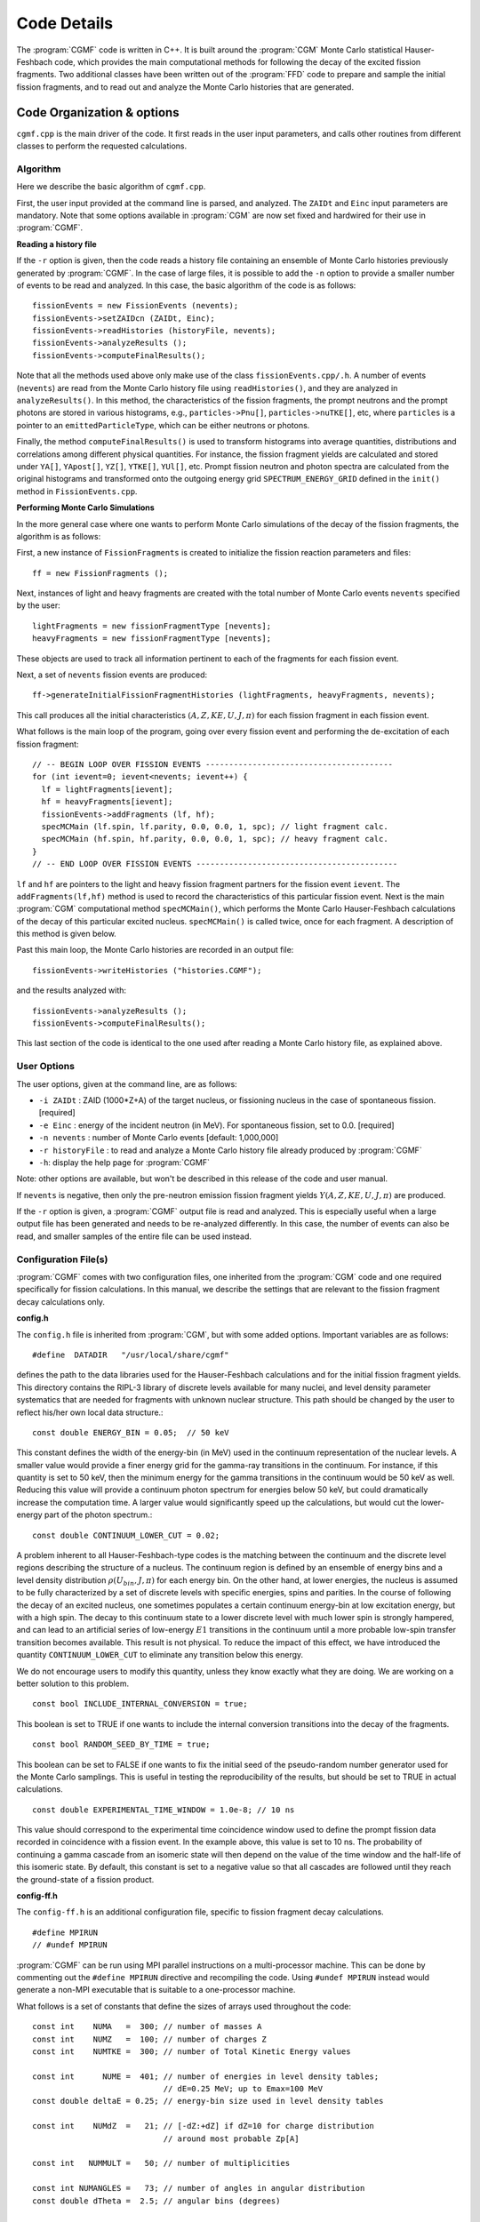 ************
Code Details
************

The :program:`CGMF` code is written in C++. It is built around the :program:`CGM` Monte Carlo statistical Hauser-Feshbach code, which provides the main computational methods for following the decay of the excited fission fragments. Two additional classes have been written out of the :program:`FFD` code to prepare and sample the initial fission fragments, and to read out and analyze the Monte Carlo histories that are generated.

Code Organization & options
===========================

``cgmf.cpp`` is the main driver of the code. It first reads in the user input parameters, and calls other routines from different classes to perform the requested calculations. 

Algorithm
---------

Here we describe the basic algorithm of ``cgmf.cpp``.


.. image:: _static/images/cgmf_flowchart.png
   :width: 80%
   :align: center


First, the user input provided at the command line is parsed, and analyzed. The ``ZAIDt`` and ``Einc`` input parameters are mandatory. Note that some options available in :program:`CGM` are now set fixed and hardwired for their use in :program:`CGMF`.

**Reading a history file**

If the ``-r`` option is given, then the code reads a history file containing an ensemble of Monte Carlo histories previously generated by :program:`CGMF`. In the case of large files, it is possible to add the ``-n`` option to provide a smaller number of events to be read and analyzed. In this case, the basic algorithm of the code is as follows::

	fissionEvents = new FissionEvents (nevents);
   	fissionEvents->setZAIDcn (ZAIDt, Einc);
 	fissionEvents->readHistories (historyFile, nevents);
	fissionEvents->analyzeResults ();
	fissionEvents->computeFinalResults();

Note that all the methods used above only make use of the class ``fissionEvents.cpp/.h``. A number of events (``nevents``) are read from the Monte Carlo history file using ``readHistories()``, and they are analyzed in ``analyzeResults()``. In this method, the characteristics of the fission fragments, the prompt neutrons and the prompt photons are stored in various histograms, e.g., ``particles->Pnu[]``, ``particles->nuTKE[]``, etc, where ``particles`` is a pointer to an ``emittedParticleType``, which can be either neutrons or photons.

Finally, the method ``computeFinalResults()`` is used to transform histograms into average quantities, distributions and correlations among different physical quantities. For instance, the fission fragment yields are calculated and stored under ``YA[]``, ``YApost[]``, ``YZ[]``, ``YTKE[]``, ``YUl[]``, etc. Prompt fission neutron and photon spectra are calculated from the original histograms and transformed onto the outgoing energy grid ``SPECTRUM_ENERGY_GRID`` defined in the ``init()`` method in ``FissionEvents.cpp``.


**Performing Monte Carlo Simulations**

In the more general case where one wants to perform Monte Carlo simulations of the decay of the fission fragments, the algorithm is as follows:

First, a new instance of ``FissionFragments`` is created to initialize the fission reaction parameters and files::

	ff = new FissionFragments ();


Next, instances of light and heavy fragments are created with the total number of Monte Carlo events ``nevents`` specified by the user::

	lightFragments = new fissionFragmentType [nevents];
	heavyFragments = new fissionFragmentType [nevents];

These objects are used to track all information pertinent to each of the fragments for each fission event.

Next, a set of ``nevents`` fission events are produced::

	ff->generateInitialFissionFragmentHistories (lightFragments, heavyFragments, nevents);

This call produces all the initial characteristics :math:`(A,Z,KE,U,J,\pi)` for each fission fragment in each fission event.

What follows is the main loop of the program, going over every fission event and performing the de-excitation of each fission fragment::

  // -- BEGIN LOOP OVER FISSION EVENTS ----------------------------------------
  for (int ievent=0; ievent<nevents; ievent++) {
    lf = lightFragments[ievent];
    hf = heavyFragments[ievent];
    fissionEvents->addFragments (lf, hf);
    specMCMain (lf.spin, lf.parity, 0.0, 0.0, 1, spc); // light fragment calc.
    specMCMain (hf.spin, hf.parity, 0.0, 0.0, 1, spc); // heavy fragment calc.
  }
  // -- END LOOP OVER FISSION EVENTS -------------------------------------------

``lf`` and ``hf`` are pointers to the light and heavy fission fragment partners for the fission event ``ievent``. The ``addFragments(lf,hf)`` method is used to record the characteristics of this particular fission event. Next is the main :program:`CGM` computational method ``specMCMain()``, which performs the Monte Carlo Hauser-Feshbach calculations of the decay of this particular excited nucleus. ``specMCMain()`` is called twice, once for each fragment. A description of this method is given below.

Past this main loop, the Monte Carlo histories are recorded in an output file::

	fissionEvents->writeHistories ("histories.CGMF");
 
and the results analyzed with::
 
	fissionEvents->analyzeResults ();  
	fissionEvents->computeFinalResults();

This last section of the code is identical to the one used after reading a Monte Carlo history file, as explained above.


User Options
------------

The user options, given at the command line, are as follows:

* ``-i ZAIDt`` : ZAID (1000*Z+A) of the target nucleus, or fissioning nucleus in the case of spontaneous fission. [required]
* ``-e Einc``  : energy of the incident neutron (in MeV). For spontaneous fission, set to 0.0. [required]
* ``-n nevents`` : number of Monte Carlo events [default: 1,000,000]
* ``-r historyFile`` : to read and analyze a Monte Carlo history file already produced by :program:`CGMF`
* ``-h``: display the help page for :program:`CGMF`

Note: other options are available, but won't be described in this release of the code and user manual.

If ``nevents`` is negative, then only the pre-neutron emission fission fragment yields :math:`Y(A,Z,KE,U,J,\pi)` are produced. 

If the ``-r`` option is given, a :program:`CGMF` output file is read and analyzed. This is especially useful when a large output file has been generated and needs to be re-analyzed differently. In this case, the number of events can also be read, and smaller samples of the entire file can be used instead. 



Configuration File(s)
---------------------

:program:`CGMF` comes with two configuration files, one inherited from the :program:`CGM` code and one required specifically for fission calculations. In this manual, we describe the settings that are relevant to the fission fragment decay calculations only. 

**config.h**

The ``config.h`` file is inherited from :program:`CGM`, but with some added options. Important variables are as follows::

	#define  DATADIR   "/usr/local/share/cgmf"

defines the path to the data libraries used for the Hauser-Feshbach calculations and for the initial fission fragment yields. This directory contains the RIPL-3 library of discrete levels available for many nuclei, and level density parameter systematics that are needed for fragments with unknown nuclear structure. This path should be changed by the user to reflect his/her own local data structure.::

	const double ENERGY_BIN = 0.05;  // 50 keV

This constant defines the width of the energy-bin (in MeV) used in the continuum representation of the nuclear levels. A smaller value would provide a finer energy grid for the gamma-ray transitions in the continuum. For instance, if this quantity is set to 50 keV, then the minimum energy for the gamma transitions in the continuum would be 50 keV as well. Reducing this value will provide a continuum photon spectrum for energies below 50 keV, but could dramatically increase the computation time. A larger value would significantly speed up the calculations, but would cut the lower-energy part of the photon spectrum.::

	const double CONTINUUM_LOWER_CUT = 0.02;

A problem inherent to all Hauser-Feshbach-type codes is the matching between the continuum and the discrete level regions describing the structure of a nucleus. The continuum region is defined by an ensemble of energy bins and a level density distribution :math:`\rho(U_{bin},J,\pi)` for each energy bin. On the other hand, at lower energies, the nucleus is assumed to be fully characterized by a set of discrete levels with specific energies, spins and parities. In the course of following the decay of an excited nucleus, one sometimes populates a certain continuum energy-bin at low excitation energy, but with a high spin. The decay to this continuum state to a lower discrete level with much lower spin is strongly hampered, and can lead to an artificial series of low-energy :math:`E1` transitions in the continuum until a more probable low-spin transfer transition becomes available. This result is not physical. To reduce the impact of this effect, we have introduced the quantity ``CONTINUUM_LOWER_CUT`` to eliminate any transition below this energy.

We do not encourage users to modify this quantity, unless they know exactly what they are doing. We are working on a better solution to this problem. ::

	const bool INCLUDE_INTERNAL_CONVERSION = true;

This boolean is set to TRUE if one wants to include the internal conversion transitions into the decay of the fragments. ::

	const bool RANDOM_SEED_BY_TIME = true;

This boolean can be set to FALSE if one wants to fix the initial seed of the pseudo-random number generator used for the Monte Carlo samplings. This is useful in testing the reproducibility of the results, but should be set to TRUE in actual calculations.

::

	const double EXPERIMENTAL_TIME_WINDOW = 1.0e-8; // 10 ns

This value should correspond to the experimental time coincidence window used to define the prompt fission data recorded in coincidence with a fission event. In the example above, this value is set to 10 ns. The probability of continuing a gamma cascade from an isomeric state will then depend on the value of the time window and the half-life of this isomeric state. By default, this constant is set to a negative value so that all cascades are followed until they reach the ground-state of a fission product.


**config-ff.h**

The ``config-ff.h`` is an additional configuration file, specific to fission fragment decay calculations. ::

	#define MPIRUN
	// #undef MPIRUN

:program:`CGMF` can be run using MPI parallel instructions on a multi-processor machine. This can be done by commenting out the ``#define MPIRUN`` directive and recompiling the code. Using ``#undef MPIRUN`` instead would generate a non-MPI executable that is suitable to a one-processor machine.

What follows is a set of constants that define the sizes of arrays used throughout the code::

	const int    NUMA   =  300; // number of masses A
	const int    NUMZ   =  100; // number of charges Z
	const int    NUMTKE =  300; // number of Total Kinetic Energy values

	const int      NUME =  401; // number of energies in level density tables;
                                    // dE=0.25 MeV; up to Emax=100 MeV
	const double deltaE = 0.25; // energy-bin size used in level density tables

	const int    NUMdZ  =   21; // [-dZ:+dZ] if dZ=10 for charge distribution
                                    // around most probable Zp[A] 

	const int   NUMMULT =   50; // number of multiplicities

	const int NUMANGLES =   73; // number of angles in angular distribution
	const double dTheta =  2.5; // angular bins (degrees)

	const int MAX_NUMBER_PARTICLES = 50; // max. number of particles (n or g)
                                             // emitted per fragment in a fission event

	const int NUMBER_SPECTRUM_ENERGY_GRID = 641; //551;

Note that **none of those settings should be changed**, except by an informed user. 



Important Classes & Methods
===========================

.. note::

   This section needs to be updated to include the incident neutron energy dependence up to 20 MeV.

Class ``FissionFragments.cpp``
------------------------------

This class provides all the methods and variables needed to produce the initial fission fragment yields, prior to neutron emission, characterized by a mass :math:`A`, a charge :math:`Z`, a kinetic energy :math:`KE`, an excitation energy :math:`U`, a spin :math:`J`, and a parity :math:`\pi`. The constructor is declared as::

	FissionFragments::FissionFragments (int ZAID, float Einc, double alphaSpin);

In input, the user has to provide:

	* the ``ZAID`` of the fissioning nucleus, i.e., :math:`1000 \times Z + A` that uniquely identifies a nucleus,
	* the energy of the incident neutron, ``Einc``, which should be given in MeV. In the case of spontaneous fission, 0.0 should be given.
	* ``alphaSpin``, which is a multiplying factor entering in the initial spin distribution of the fission fragments. Default is 1.0, which means that the original level density spin distribution for the fragments is used.

The constructor then calls the methods ``setOptions()`` and ``init()``. The first method sets options that completely characterize the fission fragment yields :math:`Y(A,Z,TKE)` from partial experimental data and some systematics. It also defines the type of energy sorting mechanism allowed by the code.

.. note::

  Below the threshold for the 2nd-chance fission, only one set of fission fragment yields have to be constructed at a particular excitation energy. At higher energies, the situation is much more complicated, as the pre-fission neutron spectrum, which includes evaporation and pre-equilibrium components, has to be sampled, leading to a residual nucleus :math:`(A_c-\nu,Z_c,E_{res})` that can then fission. The yields are therefore constructed "on-the-fly" while generating fission events.

The ``init()`` method then creates the fission fragments as::

    fragments = new Nucleus[2];

where ``Nucleus`` is a class that fully describes a nucleus. In particular, it constructs the nuclear structure defined by a set of known low-lying discrete
levels, read from the RIPL-3 database, and produces a continuum of energy bins above a certain matching energy. It also reads in nuclear masses, ground-state deformations, and individual decay transitions that are present in the database.

Class ``FissionEvents.cpp``
---------------------------

The class ``FissionEvents.cpp`` provides objects and methods to read and analyze the Monte Carlo histories produced by :program:`CGMF`. The constructor::

	FissionEvents::FissionEvents (int maxNumberEvents) { init(maxNumberEvents); }

simply calls an initialization method with the maximum number of events to read and analyze. The ``init()`` method initializes several objects and variables: it first instantiates the objects::

	lightFragments = new fragmentEventType [maxNumberEvents];
	heavyFragments = new fragmentEventType [maxNumberEvents];

with the size of ``maxNumberEvents``. 

A ``fragmentEventType`` is a structure that fully characterizes a fission fragment event::

	struct fragmentEventType {
 	  int    A, Z;
  	  double KE;  // kinetic energy (MeV)
  	  double Ui;  // initial excitation energy (MeV)
  	  int    Pi;  // initial parity
  	  double Ji;  // initial spin
	  emissionType emissions[3]; // neutrons [0], gammas [1] and internal conversion [2]
	};

where the ``emissionType`` objects are themselves defined as::

	struct emissionType {
	  int multiplicity;
	  double cmEnergies   [MAX_NUMBER_PARTICLES];
	  double labEnergies  [MAX_NUMBER_PARTICLES];
	  double cmAngles     [MAX_NUMBER_PARTICLES];
	  double labAngles    [MAX_NUMBER_PARTICLES];
	  int transitionTypes [MAX_NUMBER_PARTICLES];
	};

and fully defines a particular emission in energy, angle in both the center-of-mass and laboratory frames, and type of emission, e.g., neutron, gamma or internal conversion.

The ``lightFragments`` and ``heavyFragments`` objects are then used to store all fission event data for the total number of events (``maxNumberEvents``).

The initialization subroutine also defines the outgoing energy grid used to report the particle energy spectra. It finally initializes several storage arrays.

The following method::

	void FissionEvents::addFragments (fissionFragmentType lf, fissionFragmentType hf) {...};

is used to save all the data pertaining to the fission fragments :math:`(A,Z,KE,U,J,\pi)` in a fission event, for both complementary fragments.

The decay of the fission fragments is handled by the routine ``specMCMain()`` (described below). Once all Monte Carlo samplings have been performed,  the results are then saved into a history file by::

	void FissionEvents::writeHistories (string outputFilename) {...};

This routine simply takes an filename in input, opens the file for writing, and writes all the Monte Carlo histories onto it. The resulting file can later be read and analyzed using the method::

	void FissionEvents::readHistories (string inputFilename, int numberEvents) {...};

The next step is to analyze the results. This is done through::

	void FissionEvents::analyzeResults (void) {...};

This routine loops over all fission events, and fills out many variables and arrays, such as ``particles->lfEcm``, which records the center-of-mass energies of the emitted neutrons and photons coming from the light fragment, ``particles->nuTKE[iTKE]``, which records the average particle multiplicity as a function of the total kinetic energy, ``gammaMultiplicityNu[]``, which records the gamma-ray multiplicity versus neutron multiplicity correlations, etc. 

Note that if :program:`CGMF` is run with MPI parallel instructions, then ``MPI_Reduce()`` calls are made here.

Another routine::

	void FissionEvents::computeFinalResults (emittedParticleType * particles) {...};

is used to finalize the results by transforming histograms into spectra, renormalizing yields, calculate different average quantities as a function of fragment properties, etc. Those two last routines may be merged in a future (cleaner) version of the code.

Finally, results can be saved in a format that is custom-readable by GNUPLOT scripts through::

	void FissionEvents::saveResultsToGnuplot () {...};


Method ``specMCMain()``
-----------------------

This method is at the core of :program:`CGM/F` calculations. It performs Monte Carlo samplings of emission probabilities for all open channels following the Hauser-Feshbach [Hauser-Feshbach:1952]_ statistical formalism of nuclear reactions. For every initial configuration of a compound nucleus :math:`(A,Z)` in excitation energy :math:`U`, spin :math:`J` and parity :math:`\pi`, it prepares the nucleus by reading its known low-lying structure from the RIPL-3 database, prepares its continuum energy-bins, and compute the neutron and photon transmission coefficients. It does this for a certain number of nuclei that can be produced in multiple neutron emissions. 

The method then samples the emission probability distributions, and choses one particular decay path. It records the Monte Carlo histories through ``recordEmittedParticles()`` for further reading and analysis by :program:`CGMF`.























